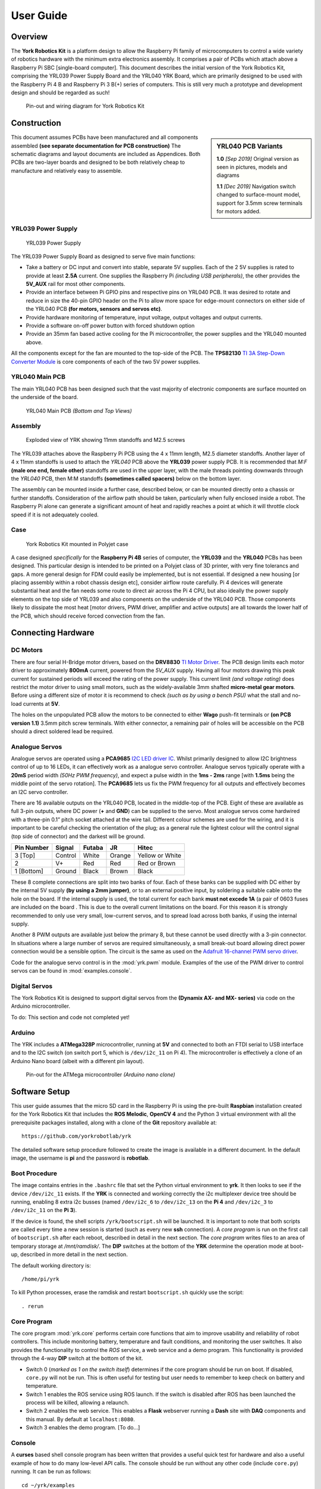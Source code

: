 .. include global.rst
.. YRK User Guide


**********
User Guide
**********

Overview
--------

The **York Robotics Kit** is a platform design to allow the Raspberry Pi family of microcomputers
to control a wide variety of robotics hardware with the minimum extra electronics assembly.
It comprises a pair of PCBs which attach above a Raspberry Pi SBC [single-board computer].
This document describes the initial version of the York Robotics Kit, comprising the YRL039 Power Supply Board and the YRL040 YRK Board, which are primarily designed to be used with the Raspberry Pi 4 B and Raspberry Pi 3 B(+) series of computers.
This is still very much a prototype and development design and should be regarded as such!


.. figure:: /images/pinout.jpg
    :width: 600px
    :height: 772px
    :alt: Pin-out and wiring diagram for York Robotics Kit

    Pin-out and wiring diagram for York Robotics Kit


Construction
------------

.. sidebar:: YRL040 PCB Variants

   **1.0** *[Sep 2019]* Original version as seen in pictures, models and diagrams

   **1.1** *[Dec 2019]* Navigation switch changed to surface-mount model, support for 3.5mm screw terminals for motors added.

This document assumes PCBs have been manufactured and all components assembled **(see separate documentation for PCB construction)**
The schematic diagrams and layout documents are included as Appendices.
Both PCBs are two-layer boards and designed to be both relatively cheap to manufacture and relatively easy to assemble.


YRL039 Power Supply
^^^^^^^^^^^^^^^^^^^


.. figure:: /images/yrl039.jpg
    :width: 300px
    :height: 369px
    :alt: 3D rendering of the top of the YRL039 power supply

    YRL039 Power Supply



The YRL039 Power Supply Board as designed to serve five main functions:

* Take a battery or DC input and convert into stable, separate 5V supplies.  Each of the 2 5V supplies is rated to provide at least **2.5A** current.  One supplies the Raspberry Pi *(including USB peripherals)*, the other provides the **5V_AUX** rail for most other components.

* Provide an interface between Pi GPIO pins and respective pins on YRL040 PCB.  It was desired to rotate and reduce in size the 40-pin GPIO header on the Pi to allow more space for edge-mount connectors on either side of the YRL040 PCB **(for motors, sensors and servos etc)**.

* Provide hardware monitoring of temperature, input voltage, output voltages and output currents.

* Provide a software on-off power button with forced shutdown option

* Provide an 35mm fan based active cooling for the Pi microcontroller, the power supplies and the YRL040 mounted above.


All the components except for the fan are mounted to the top-side of the PCB.  The **TPS82130** `TI 3A Step-Down Converter Module <http://www.ti.com/lit/ds/symlink/tps82130.pdf>`_ is core components of each of the two 5V power supplies.


YRL040 Main PCB
^^^^^^^^^^^^^^^

The main YRL040 PCB has been designed such that the vast majority of electronic components are surface mounted on the underside of the board.


.. figure:: /images/yrl040.jpg
    :width: 560px
    :height: 399px
    :alt: Bottom and top 3D renderings of the top of the YRL040 PCB

    YRL040 Main PCB *(Bottom and Top Views)*



Assembly
^^^^^^^^

.. figure:: /images/exploded_view.jpg
    :width: 600px
    :height: 570px
    :alt: Exploded view of York Robotics Kit assembly

    Exploded view of YRK showing 11mm standoffs and M2.5 screws


The YRL039 attaches above the Raspberry Pi PCB using the 4 x 11mm length, M2.5 diameter standoffs.  Another layer of 4 x 11mm standoffs is used to attach the *YRL040*
PCB above the **YRL039** power supply PCB.  It is recommended that *M:F* **(male one end, female other)** standoffs are used in the upper layer, with the male threads pointing downwards through the *YRL040* PCB, then M:M standoffs **(sometimes called spacers)** below on the bottom layer.


The assembly can be mounted inside a further case, described below, or can be mounted directly onto a chassis or further standoffs.  Consideration of the airflow path should be taken, particularly when fully enclosed inside a robot.  The Raspberry Pi alone can generate a significant amount of heat and rapidly reaches a point at which it will throttle clock speed if it is not adequately cooled.

Case
^^^^

.. figure:: /images/case.jpg
    :width: 600px
    :height: 467px
    :alt: YRK mounted within case

    York Robotics Kit mounted in Polyjet case


A case designed *specifically* for the **Raspberry Pi 4B** series of computer, the **YRL039** and the **YRL040** PCBs has been designed.  This particular design is intended to be printed on a Polyjet class of 3D printer, with very fine tolerancs and gaps.  A more general design for FDM could easily be implemented, but is not essential.  If designed a new housing [or placing assembly within a robot chassis design etc], consider airflow route carefully.  Pi 4 devices will generate substantial heat and the fan needs some route to direct air across the Pi 4 CPU, but also ideally the power supply elements on the top side of YRL039 and also components on the underside of the YRL040 PCB.  Those components likely to dissipate the most heat [motor drivers, PWM driver, amplifier and active outputs] are all towards the lower half of the PCB, which should receive forced convection from the fan.

Connecting Hardware
-------------------

DC Motors
^^^^^^^^^

There are four serial H-Bridge motor drivers, based on the **DRV8830** `TI Motor Driver <http://www.ti.com/lit/ds/symlink/drv8830.pdf>`_.
The PCB design limits each motor driver to approximately **800mA** current, powered from the *5V_AUX* supply.  Having all four motors drawing this peak current
for sustained periods will exceed the rating of the power supply.  This current limit *(and voltage rating)* does restrict the motor driver to using small motors,
such as the widely-available 3mm shafted **micro-metal gear motors**.  Before using a different size of motor it is recommend to check *(such as by using a bench
PSU)* what the stall and no-load currents at **5V**.

The holes on the unpopulated PCB allow the motors to be connected to either **Wago** push-fit terminals or **(on PCB version 1.1)** 3.5mm pitch screw terminals.
With either connector, a remaining pair of holes will be accessible on the PCB should a direct soldered lead be required.


Analogue Servos
^^^^^^^^^^^^^^^

Analogue servos are operated using a **PCA9685** `I2C LED driver IC <https://www.nxp.com/docs/en/data-sheet/PCA9685.pdf>`_.
Whilst primarily designed to allow I2C brightness control of up to 16 LEDs,  it can effectively work as a analogue servo controller.
Analogue servos typically operate with a **20mS** period width *(50Hz PWM frequency)*, and expect a pulse width in the **1ms - 2ms** range [with **1.5ms** being the middle point of the servo rotation].
The **PCA9685** lets us fix the PWM frequency for all outputs and effectively becomes an I2C servo controller.

There are 16 available outputs on the YRL040 PCB, located in the middle-top of the PCB.
Eight of these are available as full 3-pin outputs, where DC power (**+** and **GND**) can be supplied to the servo.
Most analogue servos come hardwired with a three-pin 0.1” pitch socket attached at the wire tail.
Different colour schemes are used for the wiring, and it is important to be careful checking the orientation of the plug;
as a general rule the lightest colour will the control signal (top side of connector) and the darkest will be ground.

==========  =======   ======  ======  ===============
Pin Number  Signal    Futaba  JR      Hitec
==========  =======   ======  ======  ===============
3 [Top]     Control   White   Orange  Yellow or White
2           V+        Red     Red     Red or Brown
1 [Bottom]  Ground    Black   Brown   Black
==========  =======   ======  ======  ===============


These 8 complete connections are split into two banks of four.  Each of these banks can be supplied with DC either by the internal 5V supply **(by using a 2mm jumper)**, or to an external positive input, by soldering a suitable cable onto the hole on the board.  If the internal supply is used, the total current for each bank **must not excede 1A** (a pair of 0603 fuses are included on the board .  This is due to the overall current limitations on the board.  For this reason it is strongly recommended to only use very small, low-current servos, and to spread load across both banks, if using the internal supply.

Another 8 PWM outputs are available just below the primary 8, but these cannot be used directly with a 3-pin connector.  In situations where a large number of servos are required simultaneously, a small break-out board allowing direct power connection would be a sensible option.
The circuit is the same as used on the `Adafruit 16-channel PWM servo driver <https://learn.adafruit.com/16-channel-pwm-servo-driver>`_.

Code for the analogue servo control is in the :mod:`yrk.pwm` module.  Examples of the use of the PWM
driver to control servos can be found in :mod:`examples.console`.

Digital Servos
^^^^^^^^^^^^^^

The York Robotics Kit is designed to support digital servos from the **(Dynamix AX- and MX- series)** via code on the Arduino microcontroller.

To do: This section and code not completed yet!


Arduino
^^^^^^^

The YRK includes a **ATMega328P** microcontroller, running at **5V** and connected to both an
FTDI serial to USB interface and to the I2C switch (on switch port 5, which is ``/dev/i2c_11`` on Pi 4).
The microcontroller is effectively a clone of an Arduino Nano board (albeit with a different pin layout).

.. figure:: /images/arduino.jpg
    :width: 600px
    :height: 333px
    :alt: Pinout for ATMega microcontroller expansion

    Pin-out for the ATMega microcontroller *(Arduino nano clone)*


Software Setup
--------------

This user guide assumes that the micro SD card in the Raspberry Pi is using the pre-built
**Raspbian** installation created for the York Robotics Kit that includes the **ROS Melodic**,
**OpenCV 4** and the Python 3 virtual environment with all the prerequisite packages installed,
along with a clone of the **Git** repository available at::

   https://github.com/yorkrobotlab/yrk


The detailed software setup procedure followed to create the image is available in a different
document.  In the default image, the username is **pi** and the password is **robotlab**.


Boot Procedure
^^^^^^^^^^^^^^

The image contains entries in the ``.bashrc`` file that set the Python virtual environment to
**yrk**.  It then looks to see if the device ``/dev/i2c_11`` exists.  If the **YRK** is connected
and working correctly the i2c multiplexer device tree should be running, enabling 8 extra i2c
busses (named ``/dev/i2c_6`` to ``/dev/i2c_13`` on the **Pi 4** and ``/dev/i2c_3`` to ``/dev/i2c_11`` on the **Pi 3**).

If the device is found, the shell scripts ``/yrk/bootscript.sh`` will be launched.  It is important
to note that both scripts are called every time a new session is started (such as every new **ssh** connection).
A *core program* is run on the first call of ``bootscript.sh`` after each reboot, described in detail in the
next section.  The *core program* writes files to an area of temporary storage at `/mnt/ramdisk/`.  The
**DIP** switches at the bottom of the **YRK** determine the operation mode at boot-up, described in more detail in the next section.


The default working directory is::

   /home/pi/yrk


To kill Python processes, erase the ramdisk and restart ``bootscript.sh`` quickly use the script::

   . rerun


Core Program
^^^^^^^^^^^^

The core program :mod:`yrk.core` performs certain core functions that aim to improve usability
and reliability of robot controllers.  This include monitoring battery, temperature and fault
conditions, and monitoring the user switches.  It also provides the functionality to control
the *ROS* service, a web service and a demo program.  This functionality is provided through the
4-way **DIP** switch at the bottom of the kit.

* Switch 0 (*marked as 1 on the switch itself*) determines if the core program should be run on boot.
  If disabled, ``core.py`` will not be run.  This is often useful for testing but user needs to
  remember to keep check on battery and temperature.
* Switch 1 enables the ROS service using ROS launch.  If the switch is disabled after ROS has been
  launched the process will be killed, allowing a relaunch.
* Switch 2 enables the web service.  This enables a **Flask** webserver running a **Dash** site with **DAQ**
  components and this manual.  By default at ``localhost:8080``.
* Switch 3 enables the demo program.  [To do...]


Console
^^^^^^^

A **curses** based shell console program has been written that provides a useful quick test for
hardware and also a useful example of how to do many low-level API calls.  The console should be run
without any other code (include ``core.py``) running.  It can be run as follows::

   cd ~/yrk/examples
   python console.py


.. figure:: /images/console.png
     :width: 550px
     :height: 347px
     :alt: Screen shot of console.py python program

     Screen shot of ``console.py``

If you are using **ssh** you may find the line drawing characters are not represented properly.  If using
Windows, *kitty* (a fork of *putty*) has a ``Allow ACS line drawing in UTF`` setting which allows the
correct rendering.

The cursor keys on the keyboard can be used to move between the different motor, LED and servo options
(*the console sets the PWM driver up for 1.5mS analogue servos*).  As the console can enable and motors
and servos it should be used with caution.
